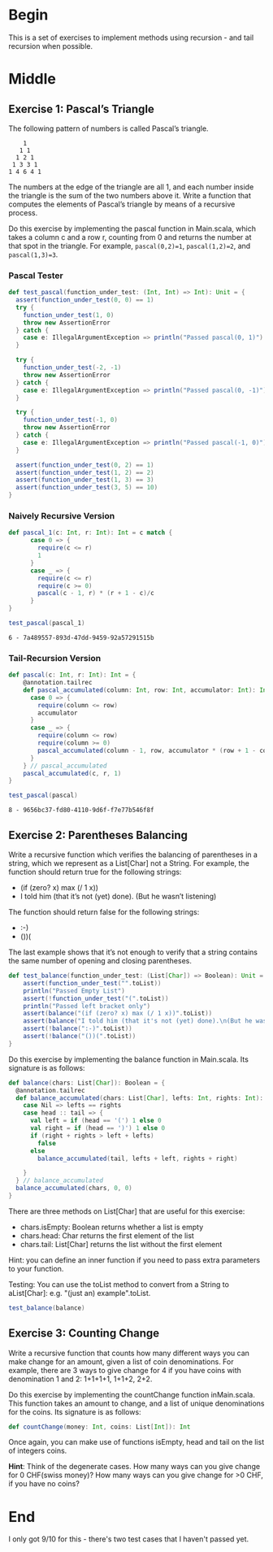 #+BEGIN_COMMENT
.. title: Recursion
.. slug: recursion
.. date: 2019-12-07 19:49:38 UTC-08:00
.. tags: course 1
.. category: Course 1,Assignment
.. link: 
.. description: Assignment 1 - recursion.
.. type: text

#+END_COMMENT
#+OPTIONS: ^:{}
#+TOC: headlines 3
* Begin
  This is a set of exercises to implement methods using recursion - and tail recursion when possible.
* Middle
** Exercise 1: Pascal’s Triangle

The following pattern of numbers is called Pascal’s triangle.

#+begin_example
    1
   1 1
  1 2 1
 1 3 3 1
1 4 6 4 1
#+end_example

The numbers at the edge of the triangle are all 1, and each number inside the triangle is the sum of the two numbers above it. Write a function that computes the elements of Pascal’s triangle by means of a recursive process.

Do this exercise by implementing the pascal function in Main.scala, which takes a column c and a row r, counting from 0 and returns the number at that spot in the triangle. For example, ~pascal(0,2)=1~, ~pascal(1,2)=2~, and ~pascal(1,3)=3~.
*** Pascal Tester
#+begin_src jupyter-scala :session recursion :results none
def test_pascal(function_under_test: (Int, Int) => Int): Unit = {  
  assert(function_under_test(0, 0) == 1)
  try {
    function_under_test(1, 0)
    throw new AssertionError
  } catch {
    case e: IllegalArgumentException => println("Passed pascal(0, 1)")
  }

  try {
    function_under_test(-2, -1)
    throw new AssertionError
  } catch {
    case e: IllegalArgumentException => println("Passed pascal(0, -1)")
  }

  try {
    function_under_test(-1, 0)
    throw new AssertionError
  } catch {
    case e: IllegalArgumentException => println("Passed pascal(-1, 0)")
  }

  assert(function_under_test(0, 2) == 1)
  assert(function_under_test(1, 2) == 2)
  assert(function_under_test(1, 3) == 3)
  assert(function_under_test(3, 5) == 10)
}
#+end_src
*** Naively Recursive Version
#+begin_src jupyter-scala :session recursion :results none
def pascal_1(c: Int, r: Int): Int = c match {
      case 0 => {
        require(c <= r)
        1
      }
      case _ => {
        require(c <= r)
        require(c >= 0)
        pascal(c - 1, r) * (r + 1 - c)/c
      }
}
#+end_src

#+begin_src jupyter-scala :session recursion :results output :exports both
test_pascal(pascal_1)
#+end_src

#+RESULTS:
: 6 - 7a489557-893d-47dd-9459-92a57291515b

*** Tail-Recursion Version

#+begin_src jupyter-scala :session recursion :results none
def pascal(c: Int, r: Int): Int = {
    @annotation.tailrec
    def pascal_accumulated(column: Int, row: Int, accumulator: Int): Int = column match{
      case 0 => {
        require(column <= row)
        accumulator
      }
      case _ => {
        require(column <= row)
        require(column >= 0)
        pascal_accumulated(column - 1, row, accumulator * (row + 1 - column)/column)
      }
    } // pascal_accumulated
    pascal_accumulated(c, r, 1)
}
#+end_src

#+begin_src jupyter-scala :session recursion :results output :exports both
test_pascal(pascal)
#+end_src

#+RESULTS:
: 8 - 9656bc37-fd80-4110-9d6f-f7e77b546f8f

** Exercise 2: Parentheses Balancing

Write a recursive function which verifies the balancing of parentheses in a string, which we represent as a List[Char] not a String. For example, the function should return true for the following strings:

   - (if (zero? x) max (/ 1 x))
   - I told him (that it’s not (yet) done). (But he wasn’t listening)

The function should return false for the following strings:

    - :-)
    - ())(

The last example shows that it’s not enough to verify that a string contains the same number of opening and closing parentheses.
#+begin_src jupyter-scala :session recursion :results none
def test_balance(function_under_test: (List[Char]) => Boolean): Unit = {
    assert(function_under_test("".toList))
    println("Passed Empty List")
    assert(!function_under_test("(".toList))
    println("Passed left bracket only")
    assert(balance("(if (zero? x) max (/ 1 x))".toList))
    assert(balance("I told him (that it's not (yet) done).\n(But he wasn't listening)".toList))
    assert(!balance(":-)".toList))
    assert(!balance("())(".toList))
}
#+end_src
Do this exercise by implementing the balance function in Main.scala. Its signature is as follows:

#+begin_src jupyter-scala :session recursion :results none
def balance(chars: List[Char]): Boolean = {
  @annotation.tailrec
  def balance_accumulated(chars: List[Char], lefts: Int, rights: Int): Boolean = chars match {
    case Nil => lefts == rights
    case head :: tail => {
      val left = if (head == '(') 1 else 0
      val right = if (head == ')') 1 else 0
      if (right + rights > left + lefts)
        false
      else
        balance_accumulated(tail, lefts + left, rights + right)

    }
  } // balance_accumulated
  balance_accumulated(chars, 0, 0)
}
#+end_src

There are three methods on List[Char] that are useful for this exercise:

    - chars.isEmpty: Boolean returns whether a list is empty
    - chars.head: Char returns the first element of the list
    - chars.tail: List[Char] returns the list without the first element

Hint: you can define an inner function if you need to pass extra parameters to your function.

Testing: You can use the toList method to convert from a String to aList[Char]: e.g. "(just an) example".toList.

#+begin_src jupyter-scala :session recursion :results none
test_balance(balance)
#+end_src

** Exercise 3: Counting Change

Write a recursive function that counts how many different ways you can make change for an amount, given a list of coin denominations. For example, there are 3 ways to give change for 4 if you have coins with denomination 1 and 2: 1+1+1+1, 1+1+2, 2+2.

Do this exercise by implementing the countChange function inMain.scala. This function takes an amount to change, and a list of unique denominations for the coins. Its signature is as follows:

#+begin_src scala
def countChange(money: Int, coins: List[Int]): Int
#+end_src

Once again, you can make use of functions isEmpty, head and tail on the list of integers coins.

**Hint**: Think of the degenerate cases. How many ways can you give change for 0 CHF(swiss money)? How many ways can you give change for >0 CHF, if you have no coins?
* End
  I only got 9/10 for this - there's two test cases that I haven't passed yet.
